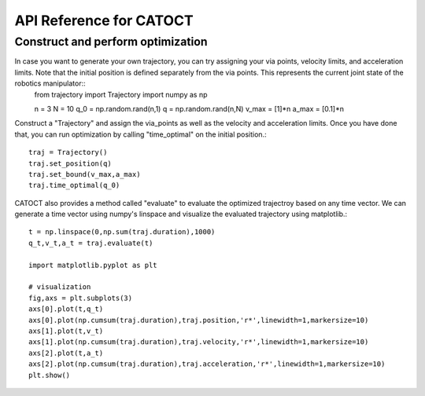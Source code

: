 API Reference for CATOCT
========

Construct and perform optimization
--------

In case you want to generate your own trajectory, you can try assigning your via points, velocity limits, and acceleration limits. Note that the initial position is defined separately from the via points. This represents the current joint state of the robotics manipulator::
   from trajectory import Trajectory
   import numpy as np
 
   n = 3
   N = 10
   q_0 = np.random.rand(n,1)
   q = np.random.rand(n,N)
   v_max = [1]*n
   a_max = [0.1]*n

Construct a "Trajectory" and assign the via_points as well as the velocity and acceleration limits. Once you have done that, you can run optimization by calling "time_optimal" on the initial position.::

   traj = Trajectory()
   traj.set_position(q)
   traj.set_bound(v_max,a_max)
   traj.time_optimal(q_0)

CATOCT also provides a method called "evaluate" to evaluate the optimized trajectroy based on any time vector. We can generate a time vector using numpy's linspace and visualize the evaluated trajectory using matplotlib.::

   t = np.linspace(0,np.sum(traj.duration),1000)
   q_t,v_t,a_t = traj.evaluate(t)

   import matplotlib.pyplot as plt

   # visualization
   fig,axs = plt.subplots(3)
   axs[0].plot(t,q_t)
   axs[0].plot(np.cumsum(traj.duration),traj.position,'r*',linewidth=1,markersize=10)
   axs[1].plot(t,v_t)
   axs[1].plot(np.cumsum(traj.duration),traj.velocity,'r*',linewidth=1,markersize=10)
   axs[2].plot(t,a_t)
   axs[2].plot(np.cumsum(traj.duration),traj.acceleration,'r*',linewidth=1,markersize=10)
   plt.show()

